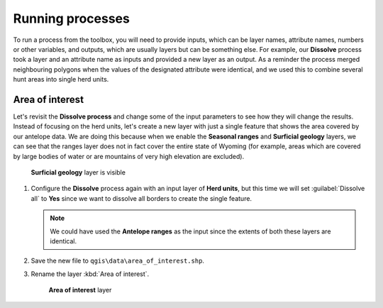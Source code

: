 Running processes
=================

To run a process from the toolbox, you will need to provide inputs, which can be layer names, attribute names, numbers or other variables, and outputs, which are usually layers but can be something else. For example, our **Dissolve** process took a layer and an attribute name as inputs and provided a new layer as an output. As a reminder the process merged neighbouring polygons when the values of the designated attribute were identical, and we used this to combine several hunt areas into single herd units.

Area of interest
----------------

Let's revisit the **Dissolve process** and change some of the input parameters to see how they will change the results. Instead of focusing on the herd units, let's create a new layer with just a single feature that shows the area covered by our antelope data. We are doing this because when we enable the **Seasonal ranges** and **Surficial geology** layers, we can see that the ranges layer does not in fact cover the entire state of Wyoming (for example, areas which are covered by large bodies of water or are mountains of very high elevation are excluded). 

.. figure:: images/unclipped_surficial_layer.png

   **Surficial geology** layer is visible

#. Configure the **Dissolve** process again with an input layer of **Herd units**, but this time we will set :guilabel:`Dissolve all` to **Yes** since we want to dissolve all borders to create the single feature.

   .. note:: We could have used the **Antelope ranges** as the input since the extents of both these layers are identical.

#. Save the new file to ``qgis\data\area_of_interest.shp``. 
   
#. Rename the layer :kbd:`Area of interest`.

   .. figure:: images/aoi.png
   
      **Area of interest** layer
